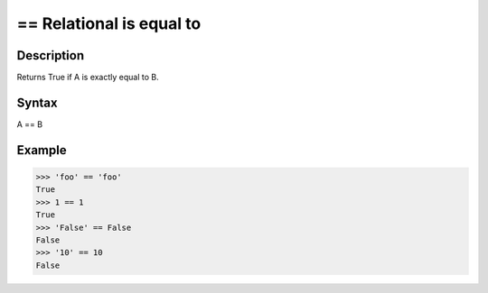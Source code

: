 
=========================
== Relational is equal to
=========================

Description
===========
Returns True if A is exactly equal to B.

Syntax
======
A == B

Example
=======
>>> 'foo' == 'foo'
True
>>> 1 == 1
True
>>> 'False' == False
False
>>> '10' == 10
False